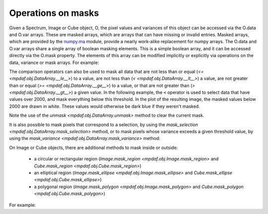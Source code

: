 
*******************
Operations on masks
*******************

Given a Spectrum, Image or Cube object, O, the pixel values and variances of
this object can be accessed via the O.data and O.var arrays.  These are masked
arrays, which are arrays that can have missing or invalid entries. Masked
arrays, which are provided by the `numpy.ma
<http://docs.scipy.org/doc/numpy/reference/maskedarray.html>`_ module, provide a
nearly work-alike replacement for numpy arrays.  The O.data and O.var arrays
share a single array of boolean masking elements. This is a simple boolean
array, and it can be accessed directly via the O.mask property. The elements of
this array can be modified implicitly or explicitly via operations on the data,
variance or mask arrays. For example:

.. ipython::
   :suppress:

   In [4]: import sys

   In [4]: from mpdaf import setup_logging


.. ipython::
   :okwarning:

   In [1]: import numpy as np

   In [1]: import matplotlib.pyplot as plt

   In [2]: from mpdaf.obj import Image

   In [3]: ima = Image('obj/a370II.fits')

   In [3]: ima.data[1000:1500, 800:1800] = np.ma.masked

   # is equivalent to
   In [3]: ima.mask[1000:1500, 800:1800] = True

   @savefig ObjMask1.png width=4in
   In [4]: ima.plot(vmin=1950, vmax=2400, colorbar='v')

   @suppress
   In [4]: plt.close()

The comparison operators can also be used to mask all data that are not less
than or equal (`<= <mpdaf.obj.DataArray.__le__>`) to a value, are not less than
(`< <mpdaf.obj.DataArray.__lt__>`) a value, are not greater than or equal (`>=
<mpdaf.obj.DataArray.__ge__>`) to a value, or that are not greater than (`>
<mpdaf.obj.DataArray.__gt__>`) a given value. In the following example, the
``<`` operator is used to select data that have values over 2000, and mask
everything below this threshold. In the plot of the resulting image, the masked
values below 2000 are drawn in white. These values would otherwise be dark blue
if they weren't masked.

.. ipython::

  In [1]: ima.unmask()

  In [2]: ima2 = ima > 2000

  In [3]: plt.figure()

  @savefig ObjMask2.png width=4in
  In [4]: ima2.plot(vmin=1950, vmax=2400, colorbar='v')

  @suppress
  In [4]: plt.close()


Note the use of the `unmask <mpdaf.obj.DataArray.unmask>` method to clear the
current mask.

It is also possible to mask pixels that correspond to a selection, by using the
`mask_selection <mpdaf.obj.DataArray.mask_selection>` method, or to mask pixels
whose variance exceeds a given threshold value, by using the `mask_variance
<mpdaf.obj.DataArray.mask_variance>` method:

.. ipython::

  In [1]: ima.unmask()

  In [2]: ksel = np.where(ima.data < 2000)

  In [3]: ima.mask_selection(ksel)

  In [3]: plt.figure()

  @savefig ObjMask3.png width=4in
  In [4]: ima.plot(vmin=1950, vmax=2400, colorbar='v')

On Image or Cube objects, there are additional methods to mask inside or outside:

 - a circular or rectangular region (`Image.mask_region <mpdaf.obj.Image.mask_region>` and `Cube.mask_region <mpdaf.obj.Cube.mask_region>`)

 - an elliptical region (`Image.mask_ellipse <mpdaf.obj.Image.mask_ellipse>` and `Cube.mask_ellipse <mpdaf.obj.Cube.mask_ellipse>`)

 - a polygonal region (`Image.mask_polygon <mpdaf.obj.Image.mask_polygon>` and `Cube.mask_polygon <mpdaf.obj.Cube.mask_polygon>`)

For example:

.. ipython::

  In [1]: ima.unmask()

  In [2]: ima.mask_region(center=[800.,600.], radius=500., unit_center=None, unit_radius=None, inside=False)

  In [3]: plt.figure()

  @savefig ObjMask4.png width=4in
  In [4]: ima.plot(vmin=1950, vmax=2400, colorbar='v')

.. ipython::
   :suppress:

   In [4]: plt.close("all")

   In [4]: %reset -f
